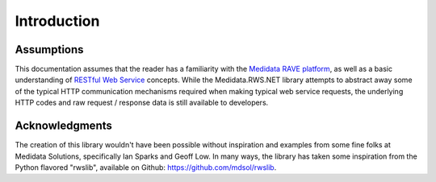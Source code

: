 
============================================
Introduction
============================================


Assumptions
============

This documentation assumes that the reader has a familiarity with the `Medidata RAVE platform <https://www.mdsol.com/en/products/rave>`_, as well as a basic understanding of `RESTful Web Service <https://en.wikipedia.org/wiki/Representational_state_transfer>`_ concepts. While the Medidata.RWS.NET library attempts to abstract away some of the typical HTTP communication mechanisms required when making typical web service requests, the underlying HTTP codes and raw request / response data is still available to developers.


Acknowledgments
===============

The creation of this library wouldn't have been possible without inspiration and examples from some fine folks at Medidata Solutions, specifically Ian Sparks and Geoff Low. In many ways, the library has taken some inspiration from the Python flavored "rwslib", available on Github: `<https://github.com/mdsol/rwslib>`_.
